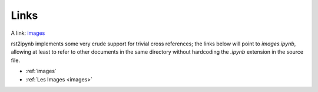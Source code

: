 Links
-----

A link: `images <images.ipynb>`_

rst2ipynb implements some very crude support for trivial cross
references; the links below will point to `images.ipynb`, allowing at
least to refer to other documents in the same directory without
hardcoding the `.ipynb` extension in the source file.

- :ref:`images`
- :ref:`Les Images <images>`
